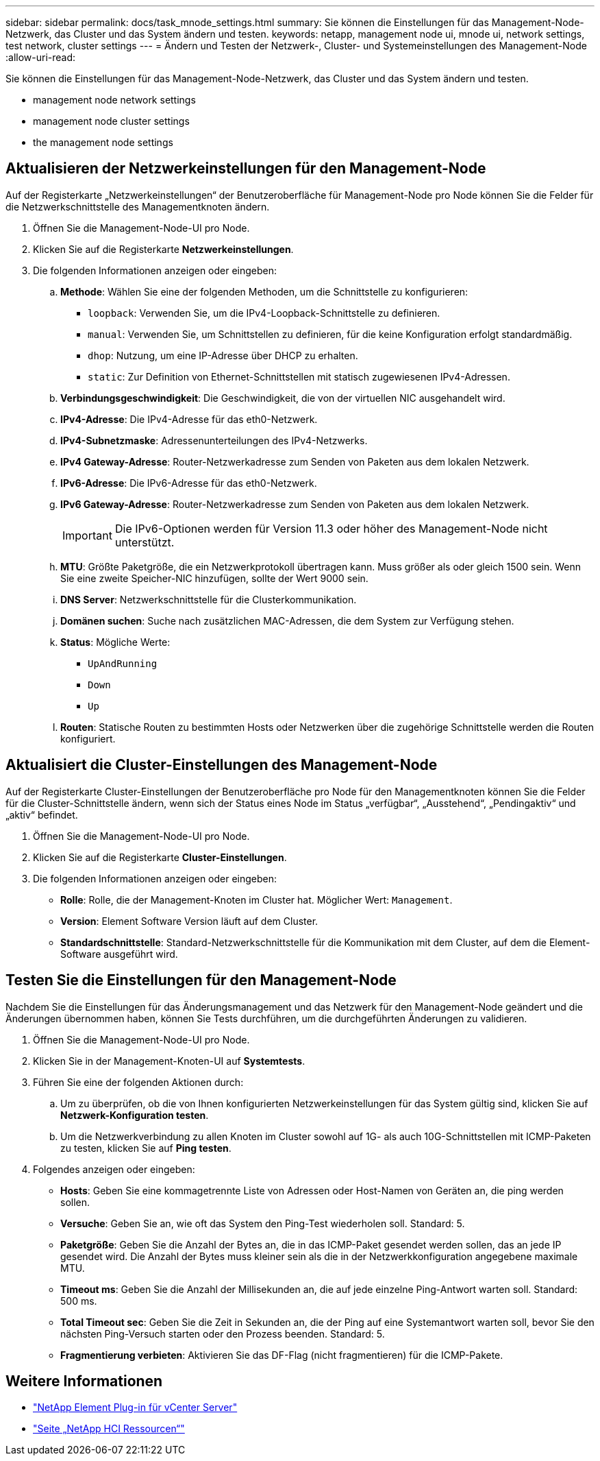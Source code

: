 ---
sidebar: sidebar 
permalink: docs/task_mnode_settings.html 
summary: Sie können die Einstellungen für das Management-Node-Netzwerk, das Cluster und das System ändern und testen. 
keywords: netapp, management node ui, mnode ui, network settings, test network, cluster settings 
---
= Ändern und Testen der Netzwerk-, Cluster- und Systemeinstellungen des Management-Node
:allow-uri-read: 


[role="lead"]
Sie können die Einstellungen für das Management-Node-Netzwerk, das Cluster und das System ändern und testen.

*  management node network settings
*  management node cluster settings
*  the management node settings




== Aktualisieren der Netzwerkeinstellungen für den Management-Node

Auf der Registerkarte „Netzwerkeinstellungen“ der Benutzeroberfläche für Management-Node pro Node können Sie die Felder für die Netzwerkschnittstelle des Managementknoten ändern.

. Öffnen Sie die Management-Node-UI pro Node.
. Klicken Sie auf die Registerkarte *Netzwerkeinstellungen*.
. Die folgenden Informationen anzeigen oder eingeben:
+
.. *Methode*: Wählen Sie eine der folgenden Methoden, um die Schnittstelle zu konfigurieren:
+
*** `loopback`: Verwenden Sie, um die IPv4-Loopback-Schnittstelle zu definieren.
*** `manual`: Verwenden Sie, um Schnittstellen zu definieren, für die keine Konfiguration erfolgt standardmäßig.
*** `dhop`: Nutzung, um eine IP-Adresse über DHCP zu erhalten.
*** `static`: Zur Definition von Ethernet-Schnittstellen mit statisch zugewiesenen IPv4-Adressen.


.. *Verbindungsgeschwindigkeit*: Die Geschwindigkeit, die von der virtuellen NIC ausgehandelt wird.
.. *IPv4-Adresse*: Die IPv4-Adresse für das eth0-Netzwerk.
.. *IPv4-Subnetzmaske*: Adressenunterteilungen des IPv4-Netzwerks.
.. *IPv4 Gateway-Adresse*: Router-Netzwerkadresse zum Senden von Paketen aus dem lokalen Netzwerk.
.. *IPv6-Adresse*: Die IPv6-Adresse für das eth0-Netzwerk.
.. *IPv6 Gateway-Adresse*: Router-Netzwerkadresse zum Senden von Paketen aus dem lokalen Netzwerk.
+

IMPORTANT: Die IPv6-Optionen werden für Version 11.3 oder höher des Management-Node nicht unterstützt.

.. *MTU*: Größte Paketgröße, die ein Netzwerkprotokoll übertragen kann. Muss größer als oder gleich 1500 sein. Wenn Sie eine zweite Speicher-NIC hinzufügen, sollte der Wert 9000 sein.
.. *DNS Server*: Netzwerkschnittstelle für die Clusterkommunikation.
.. *Domänen suchen*: Suche nach zusätzlichen MAC-Adressen, die dem System zur Verfügung stehen.
.. *Status*: Mögliche Werte:
+
*** `UpAndRunning`
*** `Down`
*** `Up`


.. *Routen*: Statische Routen zu bestimmten Hosts oder Netzwerken über die zugehörige Schnittstelle werden die Routen konfiguriert.






== Aktualisiert die Cluster-Einstellungen des Management-Node

Auf der Registerkarte Cluster-Einstellungen der Benutzeroberfläche pro Node für den Managementknoten können Sie die Felder für die Cluster-Schnittstelle ändern, wenn sich der Status eines Node im Status „verfügbar“, „Ausstehend“, „Pendingaktiv“ und „aktiv“ befindet.

. Öffnen Sie die Management-Node-UI pro Node.
. Klicken Sie auf die Registerkarte *Cluster-Einstellungen*.
. Die folgenden Informationen anzeigen oder eingeben:
+
** *Rolle*: Rolle, die der Management-Knoten im Cluster hat. Möglicher Wert: `Management`.
** *Version*: Element Software Version läuft auf dem Cluster.
** *Standardschnittstelle*: Standard-Netzwerkschnittstelle für die Kommunikation mit dem Cluster, auf dem die Element-Software ausgeführt wird.






== Testen Sie die Einstellungen für den Management-Node

Nachdem Sie die Einstellungen für das Änderungsmanagement und das Netzwerk für den Management-Node geändert und die Änderungen übernommen haben, können Sie Tests durchführen, um die durchgeführten Änderungen zu validieren.

. Öffnen Sie die Management-Node-UI pro Node.
. Klicken Sie in der Management-Knoten-UI auf *Systemtests*.
. Führen Sie eine der folgenden Aktionen durch:
+
.. Um zu überprüfen, ob die von Ihnen konfigurierten Netzwerkeinstellungen für das System gültig sind, klicken Sie auf *Netzwerk-Konfiguration testen*.
.. Um die Netzwerkverbindung zu allen Knoten im Cluster sowohl auf 1G- als auch 10G-Schnittstellen mit ICMP-Paketen zu testen, klicken Sie auf *Ping testen*.


. Folgendes anzeigen oder eingeben:
+
** *Hosts*: Geben Sie eine kommagetrennte Liste von Adressen oder Host-Namen von Geräten an, die ping werden sollen.
** *Versuche*: Geben Sie an, wie oft das System den Ping-Test wiederholen soll. Standard: 5.
** *Paketgröße*: Geben Sie die Anzahl der Bytes an, die in das ICMP-Paket gesendet werden sollen, das an jede IP gesendet wird. Die Anzahl der Bytes muss kleiner sein als die in der Netzwerkkonfiguration angegebene maximale MTU.
** *Timeout ms*: Geben Sie die Anzahl der Millisekunden an, die auf jede einzelne Ping-Antwort warten soll. Standard: 500 ms.
** *Total Timeout sec*: Geben Sie die Zeit in Sekunden an, die der Ping auf eine Systemantwort warten soll, bevor Sie den nächsten Ping-Versuch starten oder den Prozess beenden. Standard: 5.
** *Fragmentierung verbieten*: Aktivieren Sie das DF-Flag (nicht fragmentieren) für die ICMP-Pakete.




[discrete]
== Weitere Informationen

* https://docs.netapp.com/us-en/vcp/index.html["NetApp Element Plug-in für vCenter Server"^]
* https://www.netapp.com/hybrid-cloud/hci-documentation/["Seite „NetApp HCI Ressourcen“"^]


